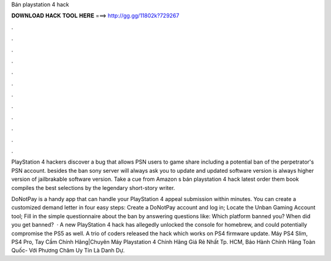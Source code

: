 Bán playstation 4 hack



𝐃𝐎𝐖𝐍𝐋𝐎𝐀𝐃 𝐇𝐀𝐂𝐊 𝐓𝐎𝐎𝐋 𝐇𝐄𝐑𝐄 ===> http://gg.gg/11802k?729267



.



.



.



.



.



.



.



.



.



.



.



.

PlayStation 4 hackers discover a bug that allows PSN users to game share including a potential ban of the perpetrator's PSN account. besides the ban sony server will always ask you to update and updated software version is always higher version of jailbrakable software version. Take a cue from Amazon s bán playstation 4 hack latest order them book compiles the best selections by the legendary short-story writer.

DoNotPay is a handy app that can handle your PlayStation 4 appeal submission within minutes. You can create a customized demand letter in four easy steps: Create a DoNotPay account and log in; Locate the Unban Gaming Account tool; Fill in the simple questionnaire about the ban by answering questions like: Which platform banned you? When did you get banned?  · A new PlayStation 4 hack has allegedly unlocked the console for homebrew, and could potentially compromise the PS5 as well. A trio of coders released the hack which works on PS4 firmware update. Máy PS4 Slim, PS4 Pro, Tay Cầm Chính Hãng|Chuyên Máy Playstation 4 Chính Hãng Giá Rẻ Nhất Tp. HCM, Bảo Hành Chính Hãng Toàn Quốc- Với Phương Châm Uy Tín Là Danh Dự.

